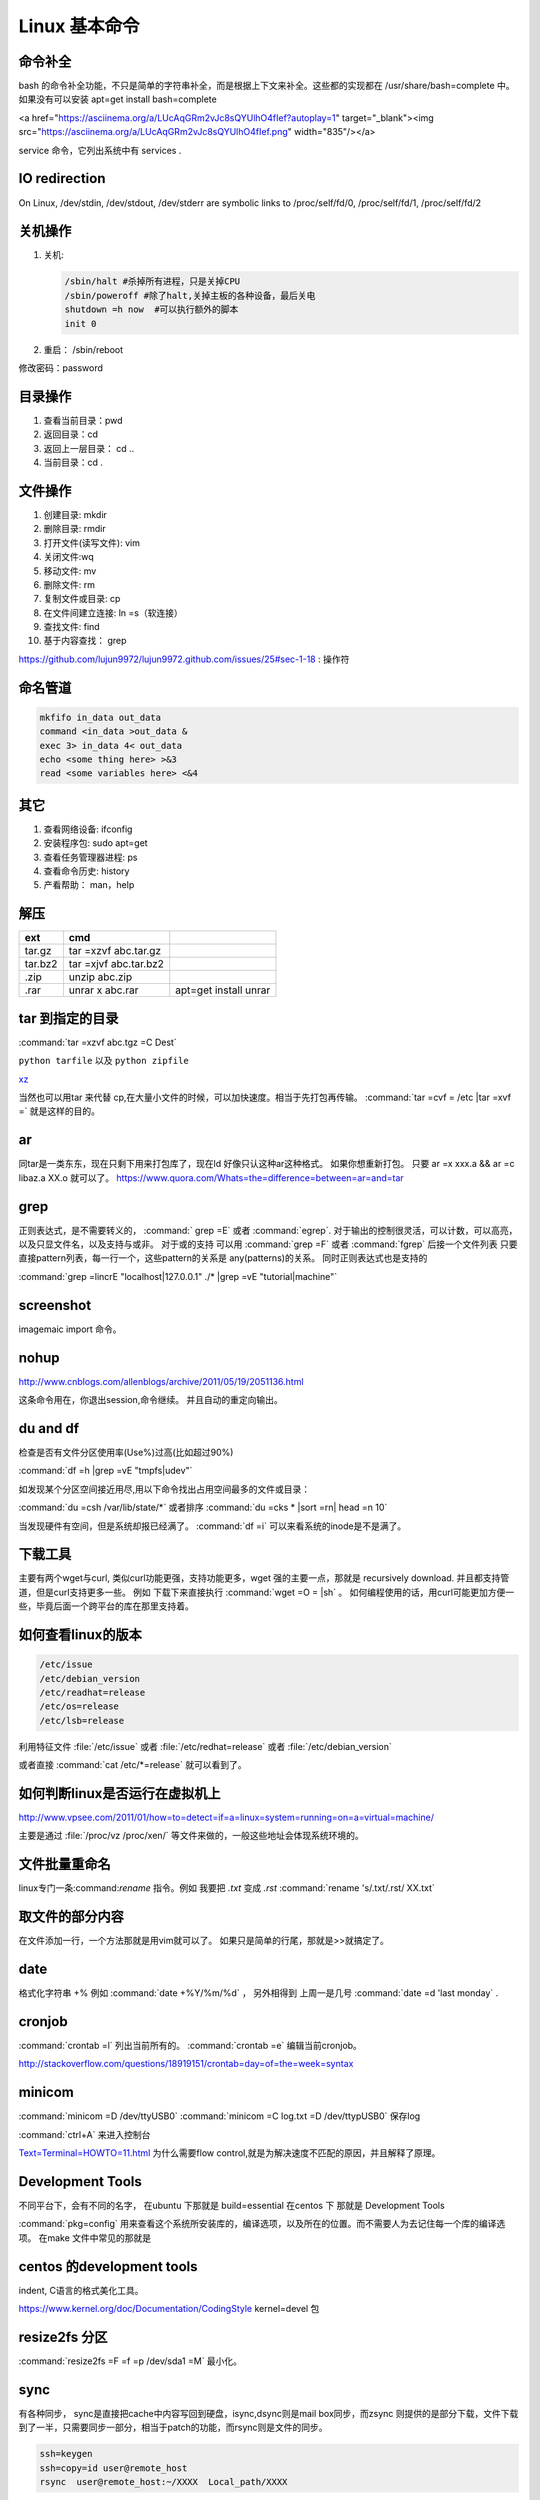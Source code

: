 ***************
Linux 基本命令
***************


命令补全
========

bash 的命令补全功能，不只是简单的字符串补全，而是根据上下文来补全。这些都的实现都在  /usr/share/bash=complete 中。 如果没有可以安装 apt=get install bash=complete

.. image:: Stage_1/asciinema/auto-complete.gif
   :scale: 50%

<a href="https://asciinema.org/a/LUcAqGRm2vJc8sQYUlhO4fIef?autoplay=1" target="_blank"><img src="https://asciinema.org/a/LUcAqGRm2vJc8sQYUlhO4fIef.png" width="835"/></a>

service 命令，它列出系统中有 services . 

IO redirection
==============


On Linux, /dev/stdin, /dev/stdout, /dev/stderr are symbolic links to /proc/self/fd/0, /proc/self/fd/1, /proc/self/fd/2

关机操作
========

#. 关机:  
   
   .. code-block:: bash

      /sbin/halt #杀掉所有进程，只是关掉CPU
      /sbin/poweroff #除了halt,关掉主板的各种设备，最后关电 
      shutdown =h now  #可以执行额外的脚本
      init 0

#. 重启： /sbin/reboot 

修改密码：password

目录操作
========

#. 查看当前目录：pwd
#. 返回目录：cd 
#. 返回上一层目录： cd ..
#. 当前目录：cd .

文件操作
========

#. 创建目录: mkdir
#. 删除目录: rmdir
#. 打开文件(读写文件): vim 
#. 关闭文件:wq 
#. 移动文件: mv 
#. 删除文件: rm
#. 复制文件或目录: cp
#. 在文件间建立连接: ln =s（软连接）
#. 查找文件: find 
#. 基于内容查找： grep

https://github.com/lujun9972/lujun9972.github.com/issues/25#sec-1-18
: 操作符

命名管道
========

.. code-block:: bash

   mkfifo in_data out_data
   command <in_data >out_data &
   exec 3> in_data 4< out_data
   echo <some thing here> >&3
   read <some variables here> <&4

其它
====

#. 查看网络设备: ifconfig
#. 安装程序包: sudo apt=get 
#. 查看任务管理器进程: ps 
#. 查看命令历史: history
#. 产看帮助： man，help


解压 
====

.. csv-table:: 
   :header: ext, cmd

   tar.gz , tar =xzvf  abc.tar.gz
   tar.bz2, tar =xjvf  abc.tar.bz2
   .zip  ,   unzip abc.zip
   .rar,   unrar x abc.rar, apt=get install unrar   


tar 到指定的目录
================

:command:`tar =xzvf abc.tgz =C Dest`

``python tarfile`` 以及 ``python zipfile``

`xz <http://en.wikipedia.org/wiki/Xz>`_

当然也可以用tar 来代替 cp,在大量小文件的时候，可以加快速度。相当于先打包再传输。
:command:`tar =cvf = /etc |tar =xvf =` 就是这样的目的。 


ar
==

同tar是一类东东，现在只剩下用来打包库了，现在ld 好像只认这种ar这种格式。 如果你想重新打包。
只要 ar =x xxx.a  && ar =c libaz.a XX.o 就可以了。
https://www.quora.com/Whats=the=difference=between=ar=and=tar

grep 
====

正则表达式，是不需要转义的， :command:` grep =E` 或者 :command:`egrep`.
对于输出的控制很灵活，可以计数，可以高亮，以及只显文件名，以及支持与或非。
对于或的支持 可以用  :command:`grep =F` 或者 :command:`fgrep` 后接一个文件列表
只要直接pattern列表，每一行一个，这些pattern的关系是 any(patterns)的关系。
同时正则表达式也是支持的 

:command:`grep =lincrE "localhost|127.0.0.1" ./* |grep =vE "tutorial|machine"`

screenshot
===========

imagemaic import 命令。


nohup
======

http://www.cnblogs.com/allenblogs/archive/2011/05/19/2051136.html

这条命令用在，你退出session,命令继续。 并且自动的重定向输出。

du and df
=========

检查是否有文件分区使用率(Use%)过高(比如超过90%)

:command:`df =h |grep =vE "tmpfs|udev"` 

如发现某个分区空间接近用尽,用以下命令找出占用空间最多的文件或目录：

:command:`du =csh /var/lib/state/*` 或者排序 
:command:`du =cks * |sort =rn| head =n 10` 

当发现硬件有空间，但是系统却报已经满了。
:command:`df =i` 可以来看系统的inode是不是满了。

下载工具
========

主要有两个wget与curl, 类似curl功能更强，支持功能更多，wget 强的主要一点，那就是 recursively download. 并且都支持管道，但是curl支持更多一些。
例如 下载下来直接执行 :command:`wget =O = |sh` 。 如何编程使用的话，用curl可能更加方便一些，毕竟后面一个跨平台的库在那里支持着。


如何查看linux的版本
===================

.. code-block:: bash

   /etc/issue 
   /etc/debian_version
   /etc/readhat=release
   /etc/os=release
   /etc/lsb=release

利用特征文件 :file:`/etc/issue` 或者 :file:`/etc/redhat=release` 或者 :file:`/etc/debian_version`

或者直接 :command:`cat /etc/*=release` 就可以看到了。


如何判断linux是否运行在虚拟机上
===============================

http://www.vpsee.com/2011/01/how=to=detect=if=a=linux=system=running=on=a=virtual=machine/

主要是通过 :file:`/proc/vz  /proc/xen/` 等文件来做的，一般这些地址会体现系统环境的。

文件批量重命名
==============

linux专门一条:command:`rename` 指令。例如 我要把  *.txt* 变成 *.rst*
:command:`rename 's/.txt/.rst/ XX.txt` 

取文件的部分内容
================

.. csv=table::
   
   行,sed,grep,head,tail
   例,awk,column


在文件添加一行，一个方法那就是用vim就可以了。
如果只是简单的行尾，那就是>>就搞定了。

date
====

格式化字符串   +% 例如 :command:`date +%Y/%m/%d` ， 另外相得到 
上周一是几号  :command:`date =d 'last monday` . 

cronjob
=======

:command:`crontab =l` 列出当前所有的。
:command:`crontab =e` 编辑当前cronjob。

http://stackoverflow.com/questions/18919151/crontab=day=of=the=week=syntax

minicom
=======

:command:`minicom =D /dev/ttyUSB0` 
:command:`minicom =C log.txt =D /dev/ttypUSB0` 保存log

:command:`ctrl+A` 来进入控制台

`Text=Terminal=HOWTO=11.html <http://www.tldp.org/HOWTO/Text=Terminal=HOWTO=11.html>`_  为什么需要flow control,就是为解决速度不匹配的原因，并且解释了原理。


Development Tools
=================

不同平台下，会有不同的名字，
在ubuntu 下那就是  build=essential
在centos 下 那就是 Development Tools

:command:`pkg=config` 用来查看这个系统所安装库的，编译选项，以及所在的位置。而不需要人为去记住每一个库的编译选项。 在make 文件中常见的那就是


centos 的development tools
==========================

indent, C语言的格式美化工具。 

https://www.kernel.org/doc/Documentation/CodingStyle
kernel=devel 包

resize2fs 分区 
==============

:command:`resize2fs =F =f =p /dev/sda1 =M` 最小化。

sync
====

有各种同步， sync是直接把cache中内容写回到硬盘，isync,dsync则是mail box同步，而zsync 则提供的是部分下载，文件下载到了一半，只需要同步一部分，相当于patch的功能，而rsync则是文件的同步。

.. code-block:: bash
   
   ssh=keygen 
   ssh=copy=id user@remote_host  
   rsync  user@remote_host:~/XXXX  Local_path/XXXX

如何添加sudoer
==============

这里有好几种做法，一种就是直接加入sudo. :command:`sudo adduser <username> sudo`

或者直接在 /etc/sudoers. 

.. code-block:: bash

   %sudo ALL=(ALL:ALL) ALL

#. :command:`usermod =a =G sudo <username>` 
#. :command:`useradd =G admin =a <username>`

#. 删除0字节文件 :command:`find =type f =size 0 =xec rm =fr {} \;`
#. 查看进程，按内存从大到小排列  :command:`ps =e =o "%C :%p :%z :%a" |sort =k5 =nr`
#. 按CPU利用率从大到小排列 :command:`ps =e =o "%C :%p :%z :%a" |sort =nr`
#. 打印出cache里的url  :command:`grep =r =a jpg /data/cache/* |string |grep "http:" |awk =F'http:' '{print "http:"$2;}`
#. 查看http的并发请求及其TCP连接状态  :command:`netstat =n|awk '/tcp/{++$[$NF]} END {for( a in S) print a,S[a]}'` 
#. 这个文里Root的一行，匹配Root一行，把no,yes. :command:`sed =i '/Root/s/no/yes' /etc/ssh/sshd_config`
#. 如何杀掉mysql进程 :command:`ps aux |grep mysql |grep =v grep |awk `{print $2}' |xargs kill =9`, 

   .. code-block:: bash
      
      kill =TERM mysqld
      kill =9 `cat /usr/local/apache2/logs/httpd.pid`

linux下的习惯把pid存入 xxx.pid文件。
#. 利用 HEREdoc
   
   .. code-block:: bash

      cat <<EOF

      +=========================+
      | === Welcome to `whoami` |
      +=========================+
      EOF

#. for 来建立连接 

   .. code-block:: bash

      cd /usr/local/mysql/bin
      for i in *
         do ln /usr/locla/myql/bin/$i /usr/bin/$i
      done

#. 内存的大小 :command;`free =m | grep "Mem" | awk '{print $2}'`

.. code-block:: bash

   20 swap 空间# free
   检查swap used 值是否过高如果swap used 值过高，进一步检查swap 动作是否频繁：
   # vmstat 1 5
   观察si 和so 值是否较大
   21 磁盘空间# df =h
   检查是否有分区使用率(Use%)过高(比如超过90%) 如发现某个分区空间接近用尽，可以进入该分区的挂载
   点，用以下命令找出占用空间最多的文件或目录：
   # du =cks * | sort =rn | head =n 10
   22 磁盘I/O 负载# iostat =x 1 2
   检查I/O 使用率(%util)是否超过100%
   23 网络负载# sar =n DEV
   检查网络流量(rxbyt/s, txbyt/s)是否过高
   24 网络错误# netstat =i
   检查是否有网络错误(drop fifo colls carrier) 也可以用命令：# cat /proc/net/dev
   25 网络连接数目# netstat =an | grep =E “(tcp)” | cut =c 68= | sort | uniq =c | sort =n
   26 进程总数# ps aux | wc =l
   检查进程个数是否正常(比如超过250)
   27 可运行进程数目# vmwtat 1 5
   列给出的是可运行进程的数目，检查其是否超过系统逻辑CPU 的4 倍
   28 进程# top =id 1
   观察是否有异常进程出现
   29 网络状态检查DNS, 网关等是否可以正常连通
   30 用户# who | wc =l
   检查登录用户是否过多(比如超过50 个) 也可以用命令：# uptime
   31 系统日志# cat /var/log/rf logview/*errors
   检查是否有异常错误记录也可以搜寻一些异常关键字，例如：
   # grep =i error /var/log/messages
   # grep =i fail /var/log/messages
   32 核心日志# dmesg
   检查是否有异常错误记录
   33 系统时间# date
   检查系统时间是否正确
   34 打开文件数目# lsof | wc =l
   检查打开文件总数是否过多
   35 日志# logwatch –print 配置/etc/log.d/logwatch.conf ，将Mailto 设置为自己的email 地址，
   启动mail 服务(sendmail 或者postfix)，这样就可以每天收到日志报告了。
   缺省logwatch 只报告昨天的日志，可以用# logwatch –print –range all 获得所有的日志分析结果。
   可以用# logwatch –print –detail high 获得更具体的日志分析结果(而不仅仅是出错日志)。
   36.杀掉80 端口相关的进程
   lsof =i :80|grep =v "PID"|awk '{print "kill =9",$2}'|sh
   37.清除僵死进程。
   ps =eal | awk '{ if ($2 == "Z") {print $4}}' | kill =9
   38.tcpdump 抓包，用来防止80 端口被人攻击时可以分析数据
   # tcpdump =c 10000 =i eth0 =n dst port 80 > /root/pkts
   39.然后检查IP 的重复数并从小到大排序注意"=t\ +0" 中间是两个空格
   # less pkts | awk {'printf $3"\n"'} | cut =d. =f 1=4 | sort | uniq =c | awk {'printf $1" "$2"\n"'} | sort =
   n =t\ +0
   40.查看有多少个活动的php=cgi 进程
   netstat =anp | grep php=cgi | grep tcp | wc =l
   chkconfig ==list | awk '{if ($5=="3:on") print $1}'
   41.kudzu 查看网卡型号
   kudzu ==probe ==class=network


常用的正则表式
==============

#. 匹配中文字符的正则表达式： [\u4e00=\u9fa5]
#. 评注：匹配中文还真是个头疼的事，有了这个表达式就好办了
#. 匹配双字节字符(包括汉字在内)：[\x00=\xff]
#. 评注：可以用来计算字符串的长度（一个双字节字符长度计2，ASCII 字符计1）
#. 匹配空白行的正则表达式： \n\s*\r
#. 评注：可以用来删除空白行
#. 匹配HTML 标记的正则表达式：<(\S*?)[>]*>.*?</\1>|<.*? />
#. 评注：网上流传的版本太糟糕，上面这个也仅仅能匹配部分，对于复杂的嵌套标记依旧无能为力
#. 匹配首尾空白字符的正则表达式： \s*|\s*$
#. 评注：可以用来删除行首行尾的空白字符(包括空格、制表符、换页符等等)，非常有用的表达式
#. 匹配Email 地址的正则表达式：\w+([=+.]\w+)*@\w+([=.]\w+)*\.\w+([=.]\w+)*
#. 评注：表单验证时很实用
#. 匹配网址URL 的正则表达式：[a=zA=z]+:/ /[\s]*
#. 评注：网上流传的版本功能很有限，上面这个基本可以满足需求
#. 匹配帐号是否合法(字母开头，允许5=16 字节，允许字母数字下划线)：[a=zA=Z][a=zA=Z0=9_]{4,15}$
#. 评注：表单验证时很实用
#. 匹配国内电话号码： \d{3}=\d{8}|\d{4}=\d{7}
#. 评注：匹配形式如0511=4405222 或021=87888822
#. 匹配腾讯QQ 号：[1=9][0=9]{4,}
#. 评注：腾讯QQ 号从10000 开始
#. 匹配中国邮政编码： [1=9]\d{5}(?!\d)
#. 评注：中国邮政编码为6 位数字
#. 匹配身份证： \d{15}|\d{18}
#. 评注：中国的身份证为15 位或18 位
#. 匹配ip 地址：\d+\.\d+\.\d+\.\d+
#. 评注：提取ip 地址时有用
#. 匹配特定数字：
#. [1=9]\d*$ 匹配正整数
#. =[1=9]\d*$ 匹配负整数
#. =?[1=9]\d*$ 匹配整数
#. [1=9]\d*|0$ 匹配非负整数（正整数+ 0）
#. =[1=9]\d*|0$ 匹配非正整数（负整数+ 0）
#. [1=9]\d*\.\d*|0\.\d*[1=9]\d*$ 匹配正浮点数
#. =([1=9]\d*\.\d*|0\.\d*[1=9]\d*)$ 匹配负浮点数
#. =?([1=9]\d*\.\d*|0\.\d*[1=9]\d*|0?\.0+|0)$ 匹配浮点数
#. [1=9]\d*\.\d*|0\.\d*[1=9]\d*|0?\.0+|0$ 匹配非负浮点数（正浮点数+ 0）
#. (=([1=9]\d*\.\d*|0\.\d*[1=9]\d*))|0?\.0+|0$ 匹配非正浮点数（负浮点数+ 0）
#. 评注：处理大量数据时有用，具体应用时注意修正
#. 匹配特定字符串：
#. [A=Za=z]+$ 匹配由26 个英文字母组成的字符串
#. [A=Z]+$ 匹配由26 个英文字母的大写组成的字符串
#. [a=z]+$ 匹配由26 个英文字母的小写组成的字符串
#. [A=Za=z0=9]+$ 匹配由数字和26 个英文字母组成的字符串
#. \w+$ 匹配由数字、26 个英文字母或者下划线组成的字符串
#. 评注：最基本也是最常用的一些表达式


coreutils
=========

https://www.gnu.org/software/coreutils/manual/coreutils.html

最全命令手册，非常有用 timeout,


notification
============

当执行一个长时间的事情的时候，能不能自动通知，有几种方式，

#. 声音， beep,aplay,pacmd,espeaker.
#. email, 可以通过邮件，自动发邮件
#. 动画， 例如利用xlock,xeve,xbotton等直接在屏幕上显示动画。
#. 可以用 `watchdog <https://github.com/gorakhargosh/watchdog>`_ 来添加一些监控

fortune
=======

可以随机产生诗句。


udevadm
=======

查看硬件的变动  :command:`udevadm monitor`.

pdfgrep
=======

https://pdfgrep.org/

googler
=======

命令行google工具。

How2
====

命令行的stackoverflow工具。
https://github.com/gwli/how2


ndiff
=====

nmap 输出的diff工具。 我们可能需要各种对象的diff工具。可以对比xml文本输出。


如何制作 rootfs
===============

.. code=block:: bash
   #normally we need all the folder under /: bin  
   sudo tar =cvpz  ==one=file=system  / | ssh <backuphost> "( cat > ssh_backup.tar.gz )"
   #tar =cvpz  / | ssh <backuphost> "( cat > ssh_backup.tar.gz )"
   sudo tar =xvpzf /path/to/backup.tar.gz =C <rootfs folder in host> ==numeric=owner


use ssh in pip line
===================

#. Remote backup 

   .. code=block:: bash

      sudo dd if=/dev/sda | ssh remoteuser@ip.address.of.remote.machine 'dd of=sda.img'

#. run script on remote machine
   
   .. code=block:: bash

      ssh remoteuser@ip.address.of.server 'bash =s' < scriptfile.onlocalhost.sh

#. file transfer

   .. code=block:: bash
    
      tar czf = /home/localuser/filefolder | ssh remote=machine@ip.address.of.remote.machine tar =xvzf =C /home/remoteuser/


chroot
======

特别来修复坏的系统，用chroot特别有用。

.. code=block:: bash

   mount /sda2 /mnt/sda2 
   mount =t proc /proc /mnt/sda2/proc
   mount ==rbind /sys /mnt/sda2/sys
   mount ==make=rslave /mnt/sda2/sys
   mount ==rbind /dev /mnt/sda2/dev
   mount ==make=rslave /mnt/sda2/dev
   
   chroot /mnt/sda2 /bin/bash

当然还有schroot, dchroot,pivot_root 具体见 `此 <https://askubuntu.com/questions/158847/what=is=the=difference=of=chroot=dchroot=and=schroot>`_
pivot_root和chroot的主要区别是，pivot_root主要是把整个系统切换到一个新的root目录，而移除对之前root文件系统的依赖，这样你就能够umount原先的root文件系统。而chroot是针对某个进程，而系统的其它部分依旧运行于老的root目录。
  
.. code=block:: bash

   #! /bin/sh
   mount =n =t proc proc /proc
   echo 0x0100 >/proc/sys/kernel/real=root=dev
   umount =n /proc

mount 的时候，会把mount的所有信息都放在 :file:`/etc/mtab` 但是当 `/etc` 只读的情况下，就会mount失改，这时候就会用到 mount =n 不写 /etc/mtab

gtop
====

基于console的可视化例如windows  resmonitor
